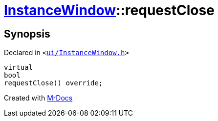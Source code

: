 [#InstanceWindow-requestClose]
= xref:InstanceWindow.adoc[InstanceWindow]::requestClose
:relfileprefix: ../
:mrdocs:


== Synopsis

Declared in `&lt;https://github.com/PrismLauncher/PrismLauncher/blob/develop/launcher/ui/InstanceWindow.h#L69[ui&sol;InstanceWindow&period;h]&gt;`

[source,cpp,subs="verbatim,replacements,macros,-callouts"]
----
virtual
bool
requestClose() override;
----



[.small]#Created with https://www.mrdocs.com[MrDocs]#
